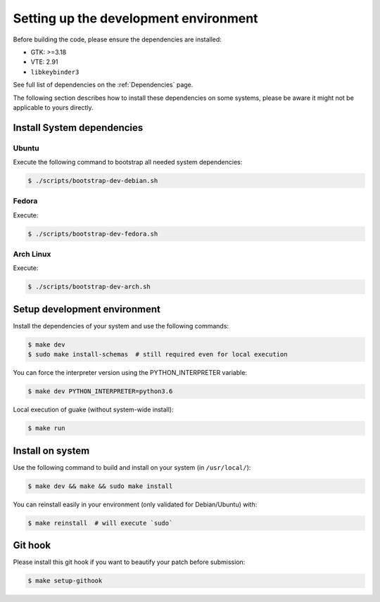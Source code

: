 ======================================
Setting up the development environment
======================================

Before building the code, please ensure the dependencies are installed:

- GTK: >=3.18
- VTE: 2.91
- ``libkeybinder3``

See full list of dependencies on the :ref:`Dependencies` page.

The following section describes how to install these dependencies on some systems, please be
aware it might not be applicable to yours directly.

Install System dependencies
===========================

Ubuntu
------

Execute the following command to bootstrap all needed system dependencies:

.. code-block:: bash

    $ ./scripts/bootstrap-dev-debian.sh

Fedora
------

Execute:

.. code-block:: bash

    $ ./scripts/bootstrap-dev-fedora.sh

Arch Linux
----------

Execute:

.. code-block:: bash

    $ ./scripts/bootstrap-dev-arch.sh

Setup development environment
=============================

Install the dependencies of your system and use the following commands:

.. code-block:: bash

    $ make dev
    $ sudo make install-schemas  # still required even for local execution

You can force the interpreter version using the PYTHON_INTERPRETER variable:

.. code-block:: bash

    $ make dev PYTHON_INTERPRETER=python3.6

Local execution of guake (without system-wide install):

.. code-block:: bash

    $ make run

Install on system
=================

Use the following command to build and install on your system (in ``/usr/local/``):

.. code-block:: bash

    $ make dev && make && sudo make install


You can reinstall easily in your environment (only validated for Debian/Ubuntu) with:

.. code-block:: bash

    $ make reinstall  # will execute `sudo`

Git hook
========

Please install this git hook if you want to beautify your patch before submission:

.. code-block:: bash

    $ make setup-githook
